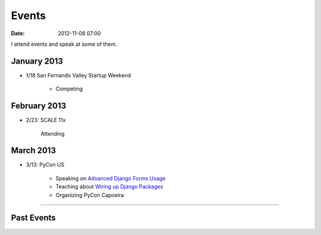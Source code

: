 ===========
Events
===========

:date: 2012-11-08 07:00

I attend events and speak at some of them. 


January 2013
=============

* 1/18 San Fernando Valley Startup Weekend

    * Competing

February 2013
==============

* 2/23: SCALE 11x

    Attending

March 2013
===========

* 3/13: PyCon US

    * Speaking on `Advanced Django Forms Usage`_
    * Teaching about `Wiring up Django Packages`_
    * Organizing PyCon Capoeira
    
.. _`Advanced Django Forms Usage`: https://us.pycon.org/2013/schedule/presentation/101/
.. _`Wiring up Django Packages`: https://us.pycon.org/2013/schedule/presentation/11/

----
    
Past Events
============

.. raw:: html

    <script src="http://cdn.lanyrd.net/badges/person-v1.min.js"></script>

    <div class="lanyrd-target-splat"><a href="http://lanyrd.com/profile/pydanny/" class="lanyrd-splat lanyrd-number-10 lanyrd-type-speaking lanyrd-context-past lanyrd-template-detailed" rel="me">My conferences on Lanyrd</a></div>